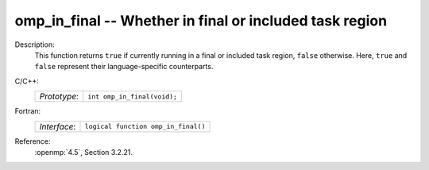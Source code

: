 ..
  Copyright 1988-2022 Free Software Foundation, Inc.
  This is part of the GCC manual.
  For copying conditions, see the copyright.rst file.

.. _omp_in_final:

omp_in_final -- Whether in final or included task region
********************************************************

Description:
  This function returns ``true`` if currently running in a final
  or included task region, ``false`` otherwise.  Here, ``true``
  and ``false`` represent their language-specific counterparts.

C/C++:
  .. list-table::

     * - *Prototype*:
       - ``int omp_in_final(void);``

Fortran:
  .. list-table::

     * - *Interface*:
       - ``logical function omp_in_final()``

Reference:
  :openmp:`4.5`, Section 3.2.21.
